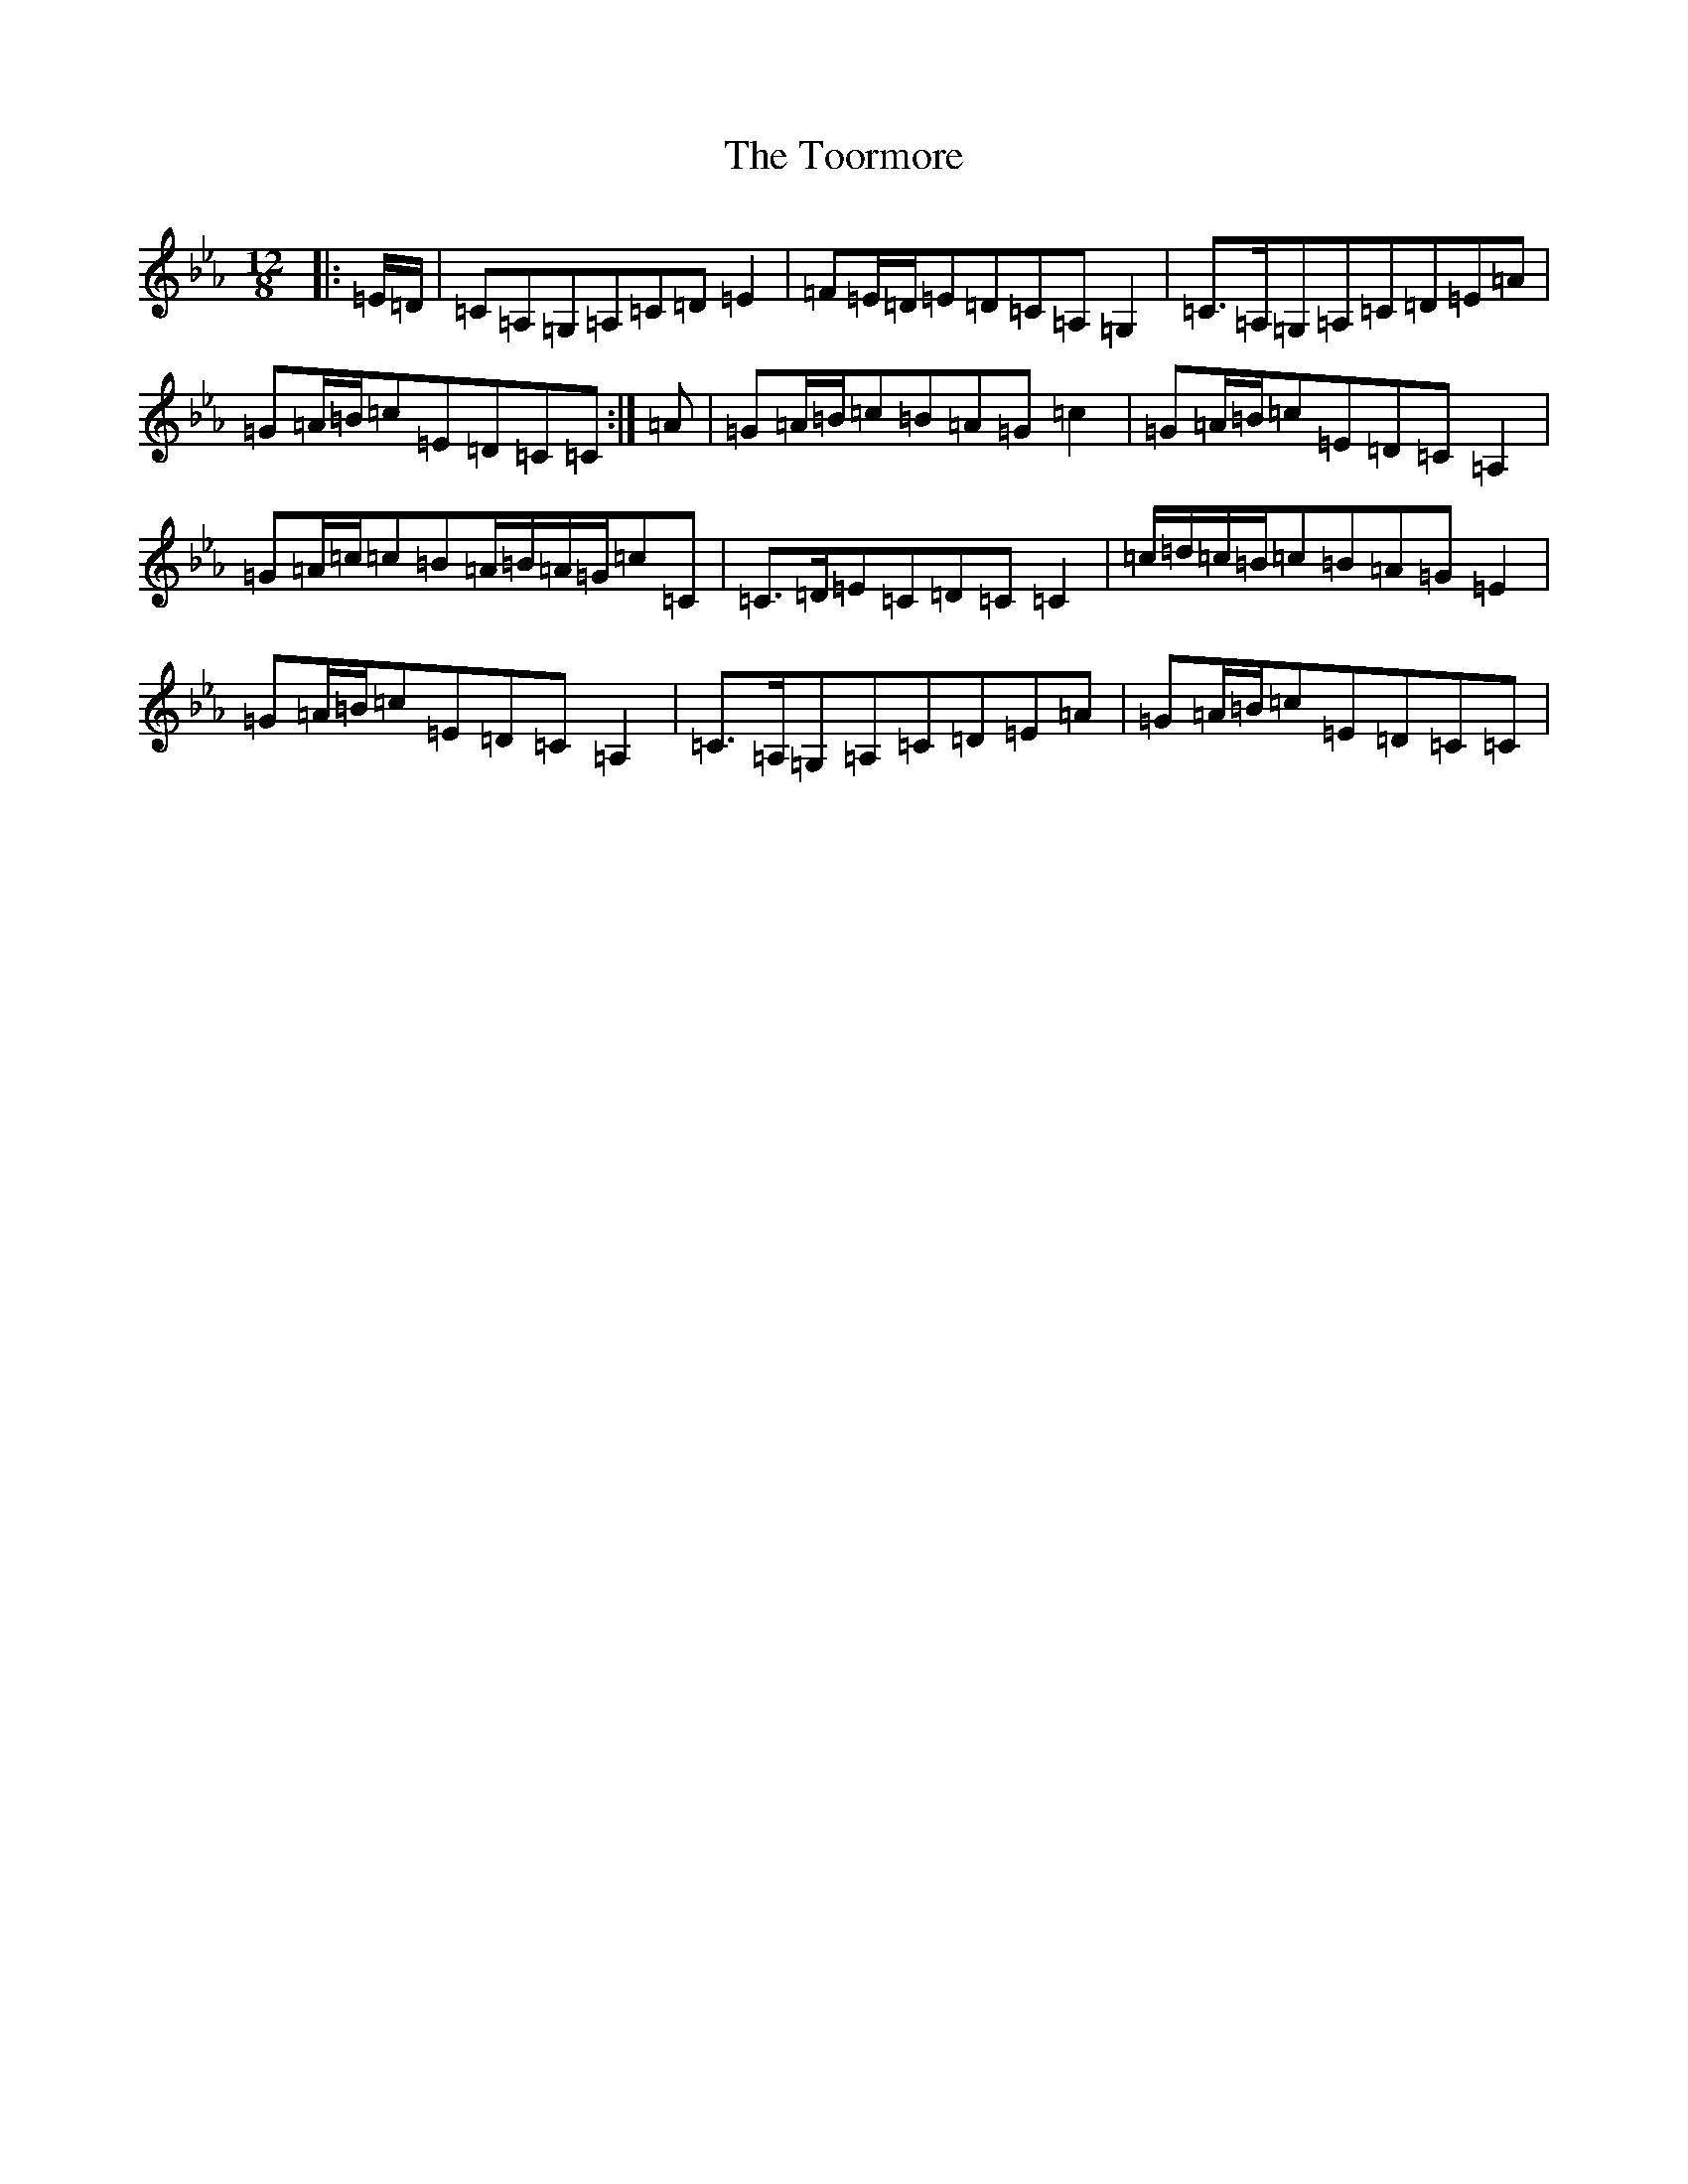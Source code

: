 X: 13102
T: Toormore, The
S: https://thesession.org/tunes/110#setting30645
Z: B minor
R: slide
M: 12/8
L: 1/8
K: C minor
|:=E/2=D/2|=C=A,=G,=A,=C=D=E2|=F=E/2=D/2=E=D=C=A,=G,2|=C>=A,=G,=A,=C=D=E=A|=G=A/2=B/2=c=E=D=C=C:|=A|=G=A/2=B/2=c=B=A=G=c2|=G=A/2=B/2=c=E=D=C=A,2|=G=A/2=c/2=c=B=A/2=B/2=A/2=G/2=c=C|=C>=D=E=C=D=C=C2|=c/2=d/2=c/2=B/2=c=B=A=G=E2|=G=A/2=B/2=c=E=D=C=A,2|=C>=A,=G,=A,=C=D=E=A|=G=A/2=B/2=c=E=D=C=C|